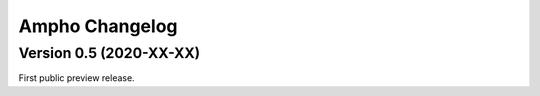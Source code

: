 Ampho Changelog
===============

Version 0.5 (2020-XX-XX)
------------------------
First public preview release.
